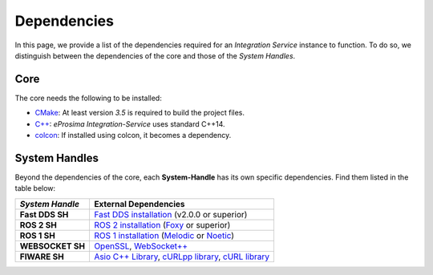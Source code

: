 .. _external_dependencies:

Dependencies
============

In this page, we provide a list of the dependencies required for an *Integration Service* instance to function.
To do so, we distinguish between the dependencies of the core and those of the *System Handles*.

.. _core_deps:

Core
^^^^

The core needs the following to be installed:

* `CMake <https://cmake.org/>`_: At least version *3.5* is required to build the project files.
* `C++ <https://isocpp.org/>`_: *eProsima Integration-Service* uses standard C++14.
* `colcon <https://colcon.readthedocs.io/en/released/user/installation.html>`_: If installed using colcon, it becomes
  a dependency.

.. _sh_deps:

System Handles
^^^^^^^^^^^^^^

Beyond the dependencies of the core, each **System-Handle** has its own specific dependencies.
Find them listed in the table below:

.. list-table::
    :header-rows: 1
    :align: left

    * - *System Handle*
      - External Dependencies
    * - **Fast DDS SH**
      - `Fast DDS installation <https://fast-dds.docs.eprosima.com/en/latest/installation/binaries/binaries_linux.html>`_ (v2.0.0 or superior)
    * - **ROS 2 SH**
      - `ROS 2 installation <https://docs.ros.org/en/foxy/Releases.html#list-of-distributions>`_ (`Foxy <https://docs.ros.org/en/foxy/Installation.html>`_ or superior)
    * - **ROS 1 SH**
      - `ROS 1 installation <http://wiki.ros.org/ROS/Installation>`_ (`Melodic <http://wiki.ros.org/melodic/Installation>`_ or `Noetic <http://wiki.ros.org/noetic/Installation>`_)
    * - **WEBSOCKET SH**
      - `OpenSSL <https://www.openssl.org/>`_, `WebSocket++ <https://github.com/zaphoyd/websocketpp>`_
    * - **FIWARE SH**
      - `Asio C++ Library <https://think-async.com/Asio/>`_, `cURLpp library <http://www.curlpp.org/>`_, `cURL library <https://curl.se/>`_

